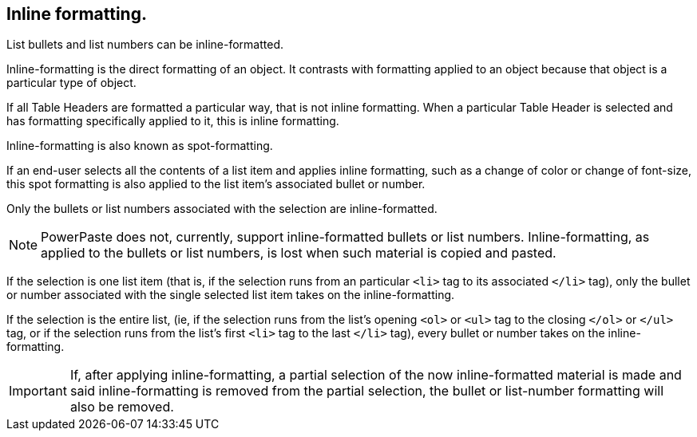 == Inline formatting.

List bullets and list numbers can be inline-formatted.

Inline-formatting is the direct formatting of an object. It contrasts with formatting applied to an object because that object is a particular type of object.

If all Table Headers are formatted a particular way, that is not inline formatting. When a particular Table Header is selected and has formatting specifically applied to it, this is inline formatting.

Inline-formatting is also known as spot-formatting.

If an end-user selects all the contents of a list item and applies inline formatting, such as a change of color or change of font-size, this spot formatting is also applied to the list item’s associated bullet or number.

Only the bullets or list numbers associated with the selection are inline-formatted.

NOTE: PowerPaste does not, currently, support inline-formatted bullets or list numbers. Inline-formatting, as applied to the bullets or list numbers, is lost when such material is copied and pasted.

If the selection is one list item (that is, if the selection runs from an particular `<li>` tag to its associated `</li>` tag), only the bullet or number associated with the single selected list item takes on the inline-formatting.

If the selection is the entire list, (ie, if the selection runs from the list’s opening `<ol>` or `<ul>` tag to the closing `</ol>` or `</ul>` tag, or if the selection runs from the list’s first `<li>` tag to the last `</li>` tag), every bullet or number takes on the inline-formatting.

IMPORTANT: If, after applying inline-formatting, a partial selection of the now inline-formatted material is made and said inline-formatting is removed from the partial selection, the bullet or list-number formatting will also be removed.
